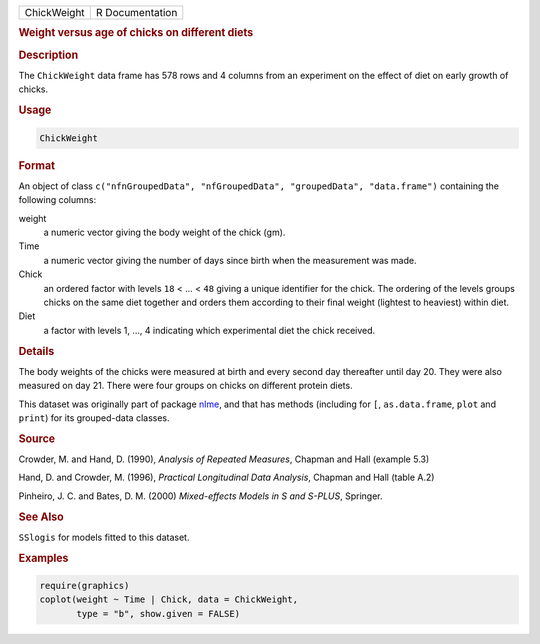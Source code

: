 .. container::

   .. container::

      =========== ===============
      ChickWeight R Documentation
      =========== ===============

      .. rubric:: Weight versus age of chicks on different diets
         :name: weight-versus-age-of-chicks-on-different-diets

      .. rubric:: Description
         :name: description

      The ``ChickWeight`` data frame has 578 rows and 4 columns from an
      experiment on the effect of diet on early growth of chicks.

      .. rubric:: Usage
         :name: usage

      .. code:: R

         ChickWeight

      .. rubric:: Format
         :name: format

      An object of class
      ``c("nfnGroupedData", "nfGroupedData", "groupedData", "data.frame")``
      containing the following columns:

      weight
         a numeric vector giving the body weight of the chick (gm).

      Time
         a numeric vector giving the number of days since birth when the
         measurement was made.

      Chick
         an ordered factor with levels ``18`` < ... < ``48`` giving a
         unique identifier for the chick. The ordering of the levels
         groups chicks on the same diet together and orders them
         according to their final weight (lightest to heaviest) within
         diet.

      Diet
         a factor with levels 1, ..., 4 indicating which experimental
         diet the chick received.

      .. rubric:: Details
         :name: details

      The body weights of the chicks were measured at birth and every
      second day thereafter until day 20. They were also measured on day
      21. There were four groups on chicks on different protein diets.

      This dataset was originally part of package
      `nlme <https://CRAN.R-project.org/package=nlme>`__, and that has
      methods (including for ``[``, ``as.data.frame``, ``plot`` and
      ``print``) for its grouped-data classes.

      .. rubric:: Source
         :name: source

      Crowder, M. and Hand, D. (1990), *Analysis of Repeated Measures*,
      Chapman and Hall (example 5.3)

      Hand, D. and Crowder, M. (1996), *Practical Longitudinal Data
      Analysis*, Chapman and Hall (table A.2)

      Pinheiro, J. C. and Bates, D. M. (2000) *Mixed-effects Models in S
      and S-PLUS*, Springer.

      .. rubric:: See Also
         :name: see-also

      ``SSlogis`` for models fitted to this dataset.

      .. rubric:: Examples
         :name: examples

      .. code:: R

         require(graphics)
         coplot(weight ~ Time | Chick, data = ChickWeight,
                type = "b", show.given = FALSE)
